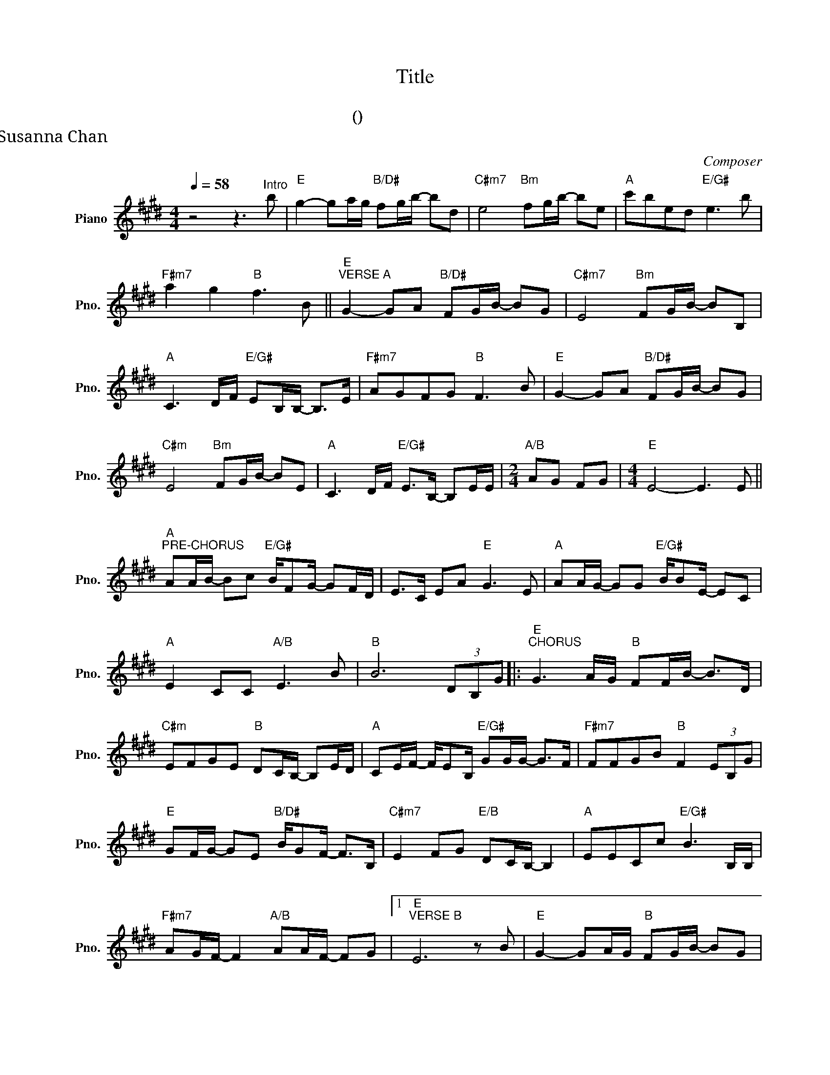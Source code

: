 X:1
T:Title
T:主禱文
T:              (請教導我們禱告)
T:曲、詞：馬啟邦    編曲：潘盈慧                                                                                                                                                                曲、詞：馬啟邦    編曲：潘盈慧 Music score transposed from:  One Circle  Limited (同心圓敬拜福音平台) Transposed by:  Susanna Chan                                                                                                                                        
C:Composer
L:1/8
Q:1/4=58
M:4/4
K:E
V:1 treble nm="Piano" snm="Pno."
V:1
 z4 z3"^Intro" b |"E" g2- ga/g/"B/D#" fg/b/- bd |"C#m7" e4"Bm" fg/b/- be |"A" c'bed"E/G#" e3 b | %4
w: ||||
"F#m7" a2 g2"B" f3 B ||"E""^VERSE A" G2- GA"B/D#" FG/B/- BG |"C#m7" E4"Bm" FG/B/- BB, | %7
w: * * * 天|父 * 祢 名 是 多 * 麼|美 榮 耀 遍 * 全|
"A" C3 D/F/"E/G#" EB,/B,/- B,>E |"F#m7" AGFG"B" F3 B |"E" G2- GA"B/D#" FG/B/- BG | %10
w: 地 在 禱 告 良 辰 * 靜|觀 * 祢 的 美 恬|靜 * 我 沉 默 主 * 座|
"C#m" E4"Bm" FG/B/- BE |"A" C3 D/F/"E/G#" E>B,- B,E/E/ |[M:2/4]"A/B" AG FG |[M:4/4]"E" E4- E3 E || %14
w: 前 毋 用 多 * 片|言 在 禱 告 前 * 祢 已|清 楚 我 需|要 * 求|
"A""^PRE-CHORUS" AA/B/- Bc"E/G#" B/FG/- GF/D/ | E>C EA"E" G3 E |"A" AA/G/- GG"E/G#" B/BE/- EC | %17
w: 賜 我 信 * 心 的 眼 睛 * 風 暴|裡 仍 舊 恬 靜 全|獻 我 順 * 服 的 心 靈 * 由|
"A" E2 CC"A/B" E3 B |"B" B6 (3DB,G |:"E""^CHORUS" G3 A/G/"B" FF/B/- B>D | %20
w: 祢 全 權 來 帶|領 願 人 都|尊 祢 * 名 為 聖 * 願|
"C#m" EFGE"B" DC/B,/- B,E/D/ |"A" CE/F/- F/EB,/"E/G#" GG/G/- G>F |"F#m7" FFGB"B" F2 (3EB,G | %23
w: 祢 * 的 國 降 * 臨 * 也 *|願 祢 旨 * 意 行 在 地 上 * 如|同 行 在 天 上 我 們 當|
"E" GF/G/- GE"B/D#" B/GF/- F>B, |"C#m7" E2 FG"E/B" DC/B,/- B,2 |"A" EECc"E/G#" B3 B,/B,/ | %26
w: 天 所 需 * 要 的 食 物 * 求|祢 賜 給 我 * 們 *|免 我 們 的 債 如 同|
"F#m7" AG/F/- F2"A/B" AA/F/- FG |1"E""^VERSE B" E6 z B |"E" G2- GA/G/"B" FG/B/- BG | %29
w: 我 * 們 * 免 去 人 * 的|債 今|日 * 我 * 求 問 主 * 的|
"C#m7" E4"Bm" FG/B/- BG |"A" C3 B,"E/G#" G/FE/- EE/E/ |[M:2/4]"F#m" AG Fc | %32
w: 國 求 問 主 * 的|義 王 的 旨 意 * 如 陽|光 遍 地 彰|
[M:4/4]"B" B6"B7" (3DB,G :|2"E""_BRIDGE" E8 ||"A" z c/B/ BF"E/G#" (3GBB B2 | %35
w: 顯 願 人 都|債|不 叫 我 們 遇 見 試 探|
"F#" z A (3AFA"E" FG/E/- E2 |"A" z F (3EDE"E/G#" BF/G/- GF/G/ |"F#" G>A- A2"F#/A" G>A- AB | %38
w: 救 我 們 脫 離 凶 惡 *|因 國 度 權 柄 榮 耀 * 全 *|屬 祢 * 直 到 * 永|
"B" B4"C" =c2 (3E=CA ||[K:F]"F""^VERSE C" A3 B/A/"C/E" GG/c/- cE |"D7" FGAF"A" ED/C/- CF/E/ | %41
w: 遠 * 願 人 都|尊 你 * 名 為 聖 * 願|你 * 的 國 降 * 臨 * 也 *|
"Bb" DF/G/- G/FC/"F" AA/A/- A>G |"Cm7" GGAc"C" G2 (3FCA |"F" AG/A/- AF"C/E" c/AG/- G>C | %44
w: 願 你 旨 * 意 行 在 地 上 * 如|同 行 在 天 上 我 們 當|天 所 需 * 要 的 食 物 * 求|
"D" F2 GA"A" ED/C/- C2 |"Bb" FFDd"F/A" c3 C/C/ |"Gm7" BA/G/- G2"C7" BB/G/- GA |"F" F6 z F || %48
w: 祢 賜 給 我 * 們 *|免 我 們 的 債 如 同|我 * 們 * 免 去 人 * 的|債 我|
"Bb" D>A dc"F" Ac A>A |"Bb" G2 BA"C7" G2 FF |"F" c8- |"F" c8 |] %52
w: 們 在 天 * 上 的 父 願|人 都 尊 祢 名 為|聖||

